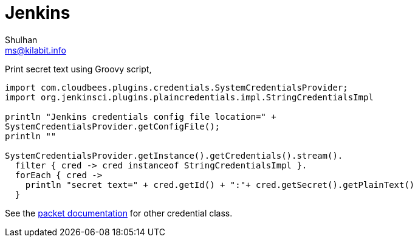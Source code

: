 = Jenkins
Shulhan <ms@kilabit.info>

Print secret text using Groovy script,
----
import com.cloudbees.plugins.credentials.SystemCredentialsProvider;
import org.jenkinsci.plugins.plaincredentials.impl.StringCredentialsImpl

println "Jenkins credentials config file location=" +
SystemCredentialsProvider.getConfigFile();
println ""

SystemCredentialsProvider.getInstance().getCredentials().stream().
  filter { cred -> cred instanceof StringCredentialsImpl }.
  forEach { cred -> 
    println "secret text=" + cred.getId() + ":"+ cred.getSecret().getPlainText()
  }
----

See the
https://javadoc.jenkins.io/plugin/plain-credentials/org/jenkinsci/plugins/plaincredentials/impl/package-tree.html[packet
documentation^]
for other credential class.
